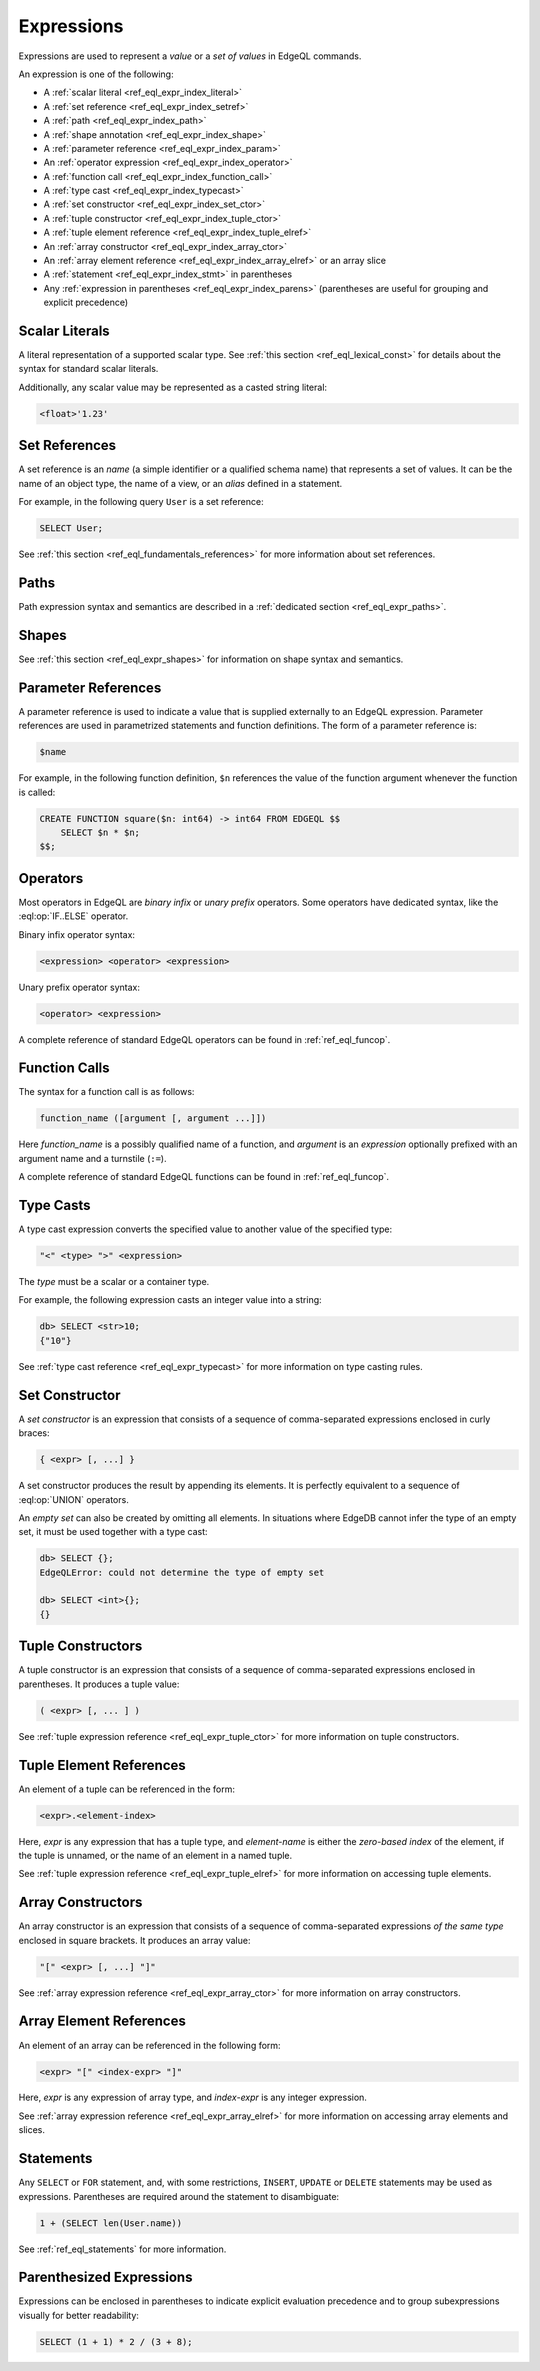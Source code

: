 .. _ref_eql_expr:


Expressions
===========

Expressions are used to represent a *value* or a *set of values* in EdgeQL
commands.

An expression is one of the following:

- A :ref:`scalar literal <ref_eql_expr_index_literal>`
- A :ref:`set reference <ref_eql_expr_index_setref>`
- A :ref:`path <ref_eql_expr_index_path>`
- A :ref:`shape annotation <ref_eql_expr_index_shape>`
- A :ref:`parameter reference <ref_eql_expr_index_param>`
- An :ref:`operator expression <ref_eql_expr_index_operator>`
- A :ref:`function call <ref_eql_expr_index_function_call>`
- A :ref:`type cast <ref_eql_expr_index_typecast>`
- A :ref:`set constructor <ref_eql_expr_index_set_ctor>`
- A :ref:`tuple constructor <ref_eql_expr_index_tuple_ctor>`
- A :ref:`tuple element reference <ref_eql_expr_index_tuple_elref>`
- An :ref:`array constructor <ref_eql_expr_index_array_ctor>`
- An :ref:`array element reference <ref_eql_expr_index_array_elref>`
  or an array slice
- A :ref:`statement <ref_eql_expr_index_stmt>` in parentheses
- Any :ref:`expression in parentheses <ref_eql_expr_index_parens>`
  (parentheses are useful for grouping and explicit precedence)


.. _ref_eql_expr_index_literal:

Scalar Literals
---------------

A literal representation of a supported scalar type.
See :ref:`this section <ref_eql_lexical_const>` for details about
the syntax for standard scalar literals.

Additionally, any scalar value may be represented as a casted string literal:

.. code-block:: edgeql

    <float>'1.23'


.. _ref_eql_expr_index_setref:

Set References
--------------

A set reference is an *name* (a simple identifier or a qualified schema name)
that represents a set of values.  It can be the name of an object type, the
name of a view, or an *alias* defined in a statement.

For example, in the following query ``User`` is a set reference:

.. code-block:: edgeql

    SELECT User;

See :ref:`this section <ref_eql_fundamentals_references>` for more
information about set references.


.. _ref_eql_expr_index_path:

Paths
-----

Path expression syntax and semantics are described in a
:ref:`dedicated section <ref_eql_expr_paths>`.


.. _ref_eql_expr_index_shape:

Shapes
------

See :ref:`this section <ref_eql_expr_shapes>` for information on
shape syntax and semantics.


.. _ref_eql_expr_index_param:

Parameter References
--------------------

A parameter reference is used to indicate a value that is supplied externally
to an EdgeQL expression.  Parameter references are used in parametrized
statements and function definitions.  The form of a parameter reference is:

.. code-block:: edgeql

    $name


For example, in the following function definition, ``$n`` references the
value of the function argument whenever the function is called:

.. code-block:: edgeql

    CREATE FUNCTION square($n: int64) -> int64 FROM EDGEQL $$
        SELECT $n * $n;
    $$;


.. _ref_eql_expr_index_operator:

Operators
---------

Most operators in EdgeQL are *binary infix* or *unary prefix* operators.
Some operators have dedicated syntax, like the :eql:op:`IF..ELSE` operator.

Binary infix operator syntax:

.. code-block:: pseudo-eql

    <expression> <operator> <expression>

Unary prefix operator syntax:

.. code-block:: pseudo-eql

    <operator> <expression>

A complete reference of standard EdgeQL operators can be found in
:ref:`ref_eql_funcop`.


.. _ref_eql_expr_index_function_call:

Function Calls
--------------

The syntax for a function call is as follows:

.. code-block:: pseudo-eql

    function_name ([argument [, argument ...]])

Here *function_name* is a possibly qualified name of a function, and
*argument* is an *expression* optionally prefixed with an argument name
and a turnstile (``:=``).

A complete reference of standard EdgeQL functions can be found in
:ref:`ref_eql_funcop`.


.. _ref_eql_expr_index_typecast:

Type Casts
----------

A type cast expression converts the specified value to another value of
the specified type:

.. code-block:: edgeql

    "<" <type> ">" <expression>

The *type* must be a scalar or a container type.

For example, the following expression casts an integer value into a string:

.. code-block:: pseudo-eql

    db> SELECT <str>10;
    {"10"}

See :ref:`type cast reference <ref_eql_expr_typecast>` for more
information on type casting rules.


.. _ref_eql_expr_index_set_ctor:

Set Constructor
---------------

A *set constructor* is an expression that consists of a sequence of
comma-separated expressions enclosed in curly braces:

.. code-block:: pseudo-eql

    { <expr> [, ...] }

A set constructor produces the result by appending its elements.  It is
perfectly equivalent to a sequence of :eql:op:`UNION` operators.

An *empty set* can also be created by omitting all elements.
In situations where EdgeDB cannot infer the type of an empty set,
it must be used together with a type cast:

.. code-block:: pseudo-eql

    db> SELECT {};
    EdgeQLError: could not determine the type of empty set

    db> SELECT <int>{};
    {}


.. _ref_eql_expr_index_tuple_ctor:

Tuple Constructors
------------------

A tuple constructor is an expression that consists of a sequence of
comma-separated expressions enclosed in parentheses.  It produces a
tuple value:

.. code-block:: pseudo-eql

    ( <expr> [, ... ] )

See :ref:`tuple expression reference <ref_eql_expr_tuple_ctor>` for more
information on tuple constructors.


.. _ref_eql_expr_index_tuple_elref:

Tuple Element References
------------------------

An element of a tuple can be referenced in the form:

.. code-block:: pseudo-eql

    <expr>.<element-index>

Here, *expr* is any expression that has a tuple type, and *element-name* is
either the *zero-based index* of the element, if the tuple is unnamed, or
the name of an element in a named tuple.

See :ref:`tuple expression reference <ref_eql_expr_tuple_elref>` for more
information on accessing tuple elements.


.. _ref_eql_expr_index_array_ctor:

Array Constructors
------------------

An array constructor is an expression that consists of a sequence of
comma-separated expressions *of the same type* enclosed in square brackets.
It produces an array value:

.. code-block:: pseudo-eql

    "[" <expr> [, ...] "]"

See :ref:`array expression reference <ref_eql_expr_array_ctor>` for more
information on array constructors.


.. _ref_eql_expr_index_array_elref:

Array Element References
------------------------

An element of an array can be referenced in the following form:

.. code-block:: pseudo-eql

    <expr> "[" <index-expr> "]"

Here, *expr* is any expression of array type, and *index-expr* is any
integer expression.

See :ref:`array expression reference <ref_eql_expr_array_elref>` for more
information on accessing array elements and slices.


.. _ref_eql_expr_index_stmt:

Statements
----------

Any ``SELECT`` or ``FOR`` statement, and, with some restrictions, ``INSERT``,
``UPDATE`` or ``DELETE`` statements may be used as expressions.  Parentheses
are required around the statement to disambiguate:

.. code-block:: edgeql

    1 + (SELECT len(User.name))

See :ref:`ref_eql_statements` for more information.


.. _ref_eql_expr_index_parens:

Parenthesized Expressions
-------------------------

Expressions can be enclosed in parentheses to indicate explicit evaluation
precedence and to group subexpressions visually for better readability:

.. code-block:: edgeql

    SELECT (1 + 1) * 2 / (3 + 8);
